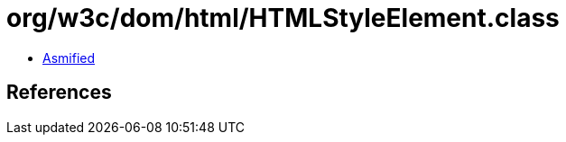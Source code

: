 = org/w3c/dom/html/HTMLStyleElement.class

 - link:HTMLStyleElement-asmified.java[Asmified]

== References

